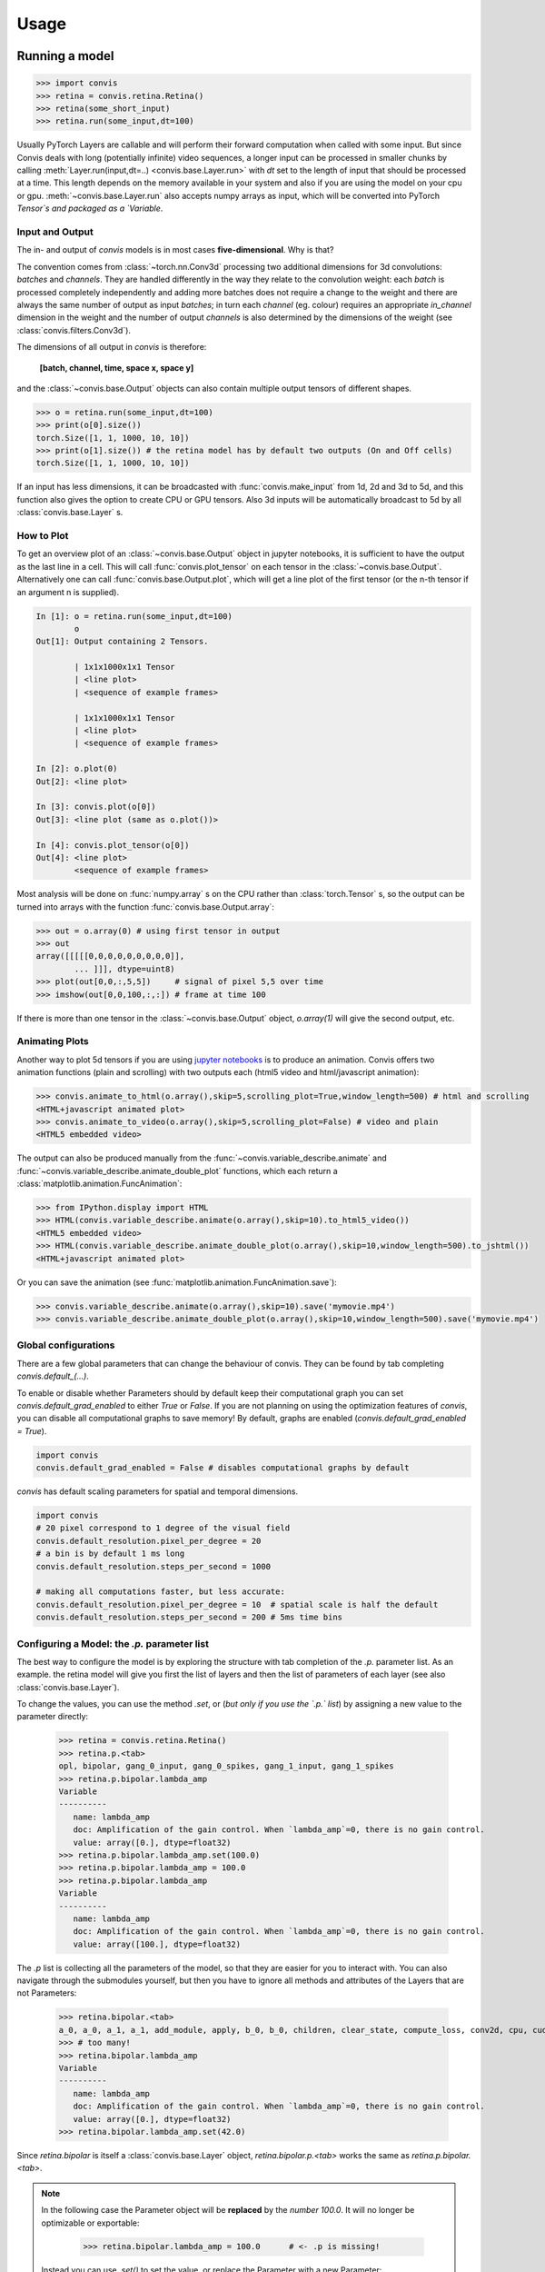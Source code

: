 Usage
=====


Running a model
-----------------

.. code-block:: python

    >>> import convis
    >>> retina = convis.retina.Retina()
    >>> retina(some_short_input)
    >>> retina.run(some_input,dt=100)

Usually PyTorch Layers are callable and will perform their forward computation when called with some input. But since Convis deals with long (potentially infinite) video sequences, a longer input can be processed in smaller chunks by calling :meth:`Layer.run(input,dt=..) <convis.base.Layer.run>` with `dt` set to the length of input that should be processed at a time. This length depends on the memory available in your system and also if you are using the model on your cpu or gpu.
:meth:`~convis.base.Layer.run` also accepts numpy arrays as input, which will be converted into PyTorch `Tensor`s and packaged as a `Variable`.



Input and Output
~~~~~~~~~~~~~~~~~~~~~~

The in- and output of `convis` models is in most cases **five-dimensional**. Why is that?

The convention comes from :class:`~torch.nn.Conv3d` processing two additional dimensions for 3d convolutions: *batches* and *channels*. They are handled differently in the way they relate to the convolution weight: each *batch* is processed completely independently and adding more batches does not require a change to the weight and there are always the same number of output as input *batches*; in turn each *channel* (eg. colour) requires an appropriate `in_channel` dimension in the weight and the number of output *channels* is also determined by the dimensions of the weight (see :class:`convis.filters.Conv3d`).

The dimensions of all output in `convis` is therefore: 

    **[batch, channel, time, space x, space y]**

and the :class:`~convis.base.Output` objects can also contain multiple output tensors of different shapes.

.. code-block:: python

    >>> o = retina.run(some_input,dt=100)
    >>> print(o[0].size())
    torch.Size([1, 1, 1000, 10, 10])
    >>> print(o[1].size()) # the retina model has by default two outputs (On and Off cells)
    torch.Size([1, 1, 1000, 10, 10])

If an input has less dimensions, it can be broadcasted with :func:`convis.make_input` from 1d, 2d and 3d to 5d, and this function also gives the option to create CPU or GPU tensors. Also 3d inputs will be automatically broadcast to 5d by all :class:`convis.base.Layer` s.


How to Plot
~~~~~~~~~~~~~~~~~~~~~~

To get an overview plot of an :class:`~convis.base.Output` object in jupyter notebooks, it is sufficient to have the output as the last line in a cell.
This will call :func:`convis.plot_tensor` on each tensor in the :class:`~convis.base.Output`.
Alternatively one can call :func:`convis.base.Output.plot`, which will get a line plot of the first tensor (or the n-th tensor if an argument n is supplied).


.. code-block:: python

    In [1]: o = retina.run(some_input,dt=100)
            o
    Out[1]: Output containing 2 Tensors.

            | 1x1x1000x1x1 Tensor
            | <line plot>
            | <sequence of example frames>

            | 1x1x1000x1x1 Tensor
            | <line plot>
            | <sequence of example frames>
    
    In [2]: o.plot(0)
    Out[2]: <line plot>

    In [3]: convis.plot(o[0])
    Out[3]: <line plot (same as o.plot())>
    
    In [4]: convis.plot_tensor(o[0])
    Out[4]: <line plot>
            <sequence of example frames>


Most analysis will be done on :func:`numpy.array` s on the CPU rather than :class:`torch.Tensor` s, so the output can be turned into arrays with the function :func:`convis.base.Output.array`:

.. code-block:: python

    >>> out = o.array(0) # using first tensor in output
    >>> out
    array([[[[[0,0,0,0,0,0,0,0,0]],
            ... ]]], dtype=uint8)
    >>> plot(out[0,0,:,5,5])     # signal of pixel 5,5 over time
    >>> imshow(out[0,0,100,:,:]) # frame at time 100

If there is more than one tensor in the :class:`~convis.base.Output` object, `o.array(1)` will give the second output, etc.


Animating Plots
~~~~~~~~~~~~~~~~~~~~~~

Another way to plot 5d tensors if you are using `jupyter notebooks <http://jupyter.org/>`_ is to produce an animation.
Convis offers two animation functions (plain and scrolling) with two outputs each (html5 video and html/javascript animation):

.. code-block:: python

    >>> convis.animate_to_html(o.array(),skip=5,scrolling_plot=True,window_length=500) # html and scrolling
    <HTML+javascript animated plot>
    >>> convis.animate_to_video(o.array(),skip=5,scrolling_plot=False) # video and plain
    <HTML5 embedded video>

The output can also be produced manually from the :func:`~convis.variable_describe.animate` 
and :func:`~convis.variable_describe.animate_double_plot` functions, which each return 
a :class:`matplotlib.animation.FuncAnimation`: 

.. code-block:: python

    >>> from IPython.display import HTML
    >>> HTML(convis.variable_describe.animate(o.array(),skip=10).to_html5_video())
    <HTML5 embedded video>
    >>> HTML(convis.variable_describe.animate_double_plot(o.array(),skip=10,window_length=500).to_jshtml())
    <HTML+javascript animated plot>

Or you can save the animation (see :func:`matplotlib.animation.FuncAnimation.save`): 

.. code-block:: python

    >>> convis.variable_describe.animate(o.array(),skip=10).save('mymovie.mp4')
    >>> convis.variable_describe.animate_double_plot(o.array(),skip=10,window_length=500).save('mymovie.mp4')

Global configurations
~~~~~~~~~~~~~~~~~~~~~~
.. _global_configuration:

There are a few global parameters that can change the behaviour of convis.
They can be found by tab completing `convis.default_(...)`.

To enable or disable whether Parameters should by default keep their computational graph you can set `convis.default_grad_enabled` to either `True` or `False`.
If you are not planning on using the optimization features of `convis`, you can disable all computational graphs to save memory! 
By default, graphs are enabled (`convis.default_grad_enabled = True`).

.. code-block:: python

    import convis
    convis.default_grad_enabled = False # disables computational graphs by default


`convis` has default scaling parameters for spatial and temporal dimensions.

.. code-block:: python

    import convis
    # 20 pixel correspond to 1 degree of the visual field
    convis.default_resolution.pixel_per_degree = 20   
    # a bin is by default 1 ms long
    convis.default_resolution.steps_per_second = 1000 

    # making all computations faster, but less accurate:
    convis.default_resolution.pixel_per_degree = 10  # spatial scale is half the default
    convis.default_resolution.steps_per_second = 200 # 5ms time bins



Configuring a Model: the `.p.` parameter list
~~~~~~~~~~~~~~~~~~~~~~~~~~~~~~~~~~~~~~~~~~~~~
.. _p_list:

The best way to configure the model is by exploring the 
structure with tab completion of the `.p.` parameter list.
As an example. the retina model will give you first the list of layers and
then the list of parameters of each layer (see also :class:`convis.base.Layer`).

To change the values, you can use the method `.set`, or 
(*but only if you use the `.p.` list*) by assigning a new value
to the parameter directly:

    >>> retina = convis.retina.Retina()
    >>> retina.p.<tab>
    opl, bipolar, gang_0_input, gang_0_spikes, gang_1_input, gang_1_spikes
    >>> retina.p.bipolar.lambda_amp
    Variable
    ----------
       name: lambda_amp
       doc: Amplification of the gain control. When `lambda_amp`=0, there is no gain control.
       value: array([0.], dtype=float32)
    >>> retina.p.bipolar.lambda_amp.set(100.0)
    >>> retina.p.bipolar.lambda_amp = 100.0
    >>> retina.p.bipolar.lambda_amp
    Variable
    ----------
       name: lambda_amp
       doc: Amplification of the gain control. When `lambda_amp`=0, there is no gain control.
       value: array([100.], dtype=float32)

The `.p` list is collecting all the parameters of the model, so that they are
easier for you to interact with. You can also navigate through the submodules
yourself, but then you have to ignore all methods and attributes of the Layers
that are not Parameters:

    >>> retina.bipolar.<tab>
    a_0, a_0, a_1, a_1, add_module, apply, b_0, b_0, children, clear_state, compute_loss, conv2d, cpu, cuda, dims, dims, double, dump_patches, eval, float, forward, g_leak, g_leak, g_leak, get_all, get_parameters, get_state, half, init_states, inputNernst_inhibition, inputNernst_inhibition, input_amp, input_amp, input_amp, lambda_amp, lambda_amp, lambda_amp, load_parameters, load_state_dict, m, modules, named_children, named_modules, named_parameters, optimize, p, parameters, parse_config, plot_impulse, plot_impulse_space, pop_all, pop_optimizer, pop_parameters, pop_state, preceding_V_bip, preceding_attenuationMap, preceding_inhibition, push_all, push_optimizer, push_parameters, push_state, register_backward_hook, register_buffer, register_forward_hook, register_forward_pre_hook, register_parameter, register_state, retrieve_all, run, s, save_parameters, set_all, set_optimizer, set_optimizer, set_parameters, set_state, share_memory, state_dict, steps, steps, store_all, tau, tau, tau, train, training, training, type, user_parameters, zero_grad
    >>> # too many!
    >>> retina.bipolar.lambda_amp
    Variable
    ----------
       name: lambda_amp
       doc: Amplification of the gain control. When `lambda_amp`=0, there is no gain control.
       value: array([0.], dtype=float32)
    >>> retina.bipolar.lambda_amp.set(42.0)

Since `retina.bipolar` is itself a :class:`convis.base.Layer` object, `retina.bipolar.p.<tab>`
works the same as `retina.p.bipolar.<tab>`.

.. note::

    In the following case the Parameter object will be **replaced** by the *number* `100.0`.
    It will no longer be optimizable or exportable:

        >>> retina.bipolar.lambda_amp = 100.0      # <- .p is missing!

    Instead you can use `.set()` to set the value, or replace the Parameter with 
    a new Parameter:

        >>> retina.bipolar.lambda_amp.set(100.0)
        >>> retina.p.bipolar["lambda_amp"].set(100.0)

Another feature of the `.p.` list are the special attributes `_all` and `_search`.
`.p._all.` gives you tab completable list without hierarchy, ie. all variables can
be seen at once.


    >>> retina.p._all.<tab>
    gang_0_input_spatial_pooling_weight, gang_1_spikes_refr_sigma, gang_0_input_i_0, gang_1_spikes_noise_sigma, bipolar_lambda_amp, gang_1_input_sign, gang_0_input_lambda_G, gang_0_input_transient_tau_center, gang_1_spikes_refr_mu, gang_1_input_sigma_surround, gang_1_input_spatial_pooling_bias, bipolar_input_amp, gang_0_input_v_0, gang_0_spikes_tau, gang_1_input_transient_relative_weight_center, gang_1_input_transient_tau_center, bipolar_conv2d_weight, gang_0_input_sign, gang_0_spikes_refr_sigma, bipolar_g_leak, gang_0_spikes_refr_mu, gang_0_input_transient_weight, bipolar_tau, gang_1_spikes_tau, gang_1_input_f_transient, gang_0_spikes_g_L, gang_1_input_lambda_G, gang_1_spikes_g_L, gang_0_input_transient_relative_weight_center, gang_0_input_f_transient, gang_0_input_sigma_surround, gang_1_input_v_0, gang_0_spikes_noise_sigma, gang_1_input_i_0, opl_opl_filter_relative_weight, gang_1_input_transient_weight

The `_search` attribute can search in this list for any substring:

    >>> retina.p._search.lam.<tab>
    gang_1_input_lambda_G, bipolar_lambda_amp, gang_0_input_lambda_G
    >>> retina.p._search.i_0.<tab>
    gang_0_input_i_0, gang_1_input_i_0

Both of these can be iterated over instead of tab-completed:

    >>> for p in retina.p._search.i_0:
            p.set(10.0)
    >>> for name,p in retina.p._search.i_0.__iteritems():
            print(name)
            p.set(10.0)
    gang_0_input_i_0
    gang_1_input_i_0


Configuring a Model: exporting and importing all parameters
~~~~~~~~~~~~~~~~~~~~~~~~~~~~~~~~~~~~~~~~~~~~~~~~~~~~~~~~~~~~

You can get a dictionary of all parameter values 

    >>> d = retina.get_parameters()
    >>> d['opl_opl_filter_surround_E_tau']
    array([0.004], dtype=float32)
    >>> d['opl_opl_filter_surround_E_tau'][0] = 0.001
    >>> retina.set_parameters(d)



Switching between CPU and GPU usage
~~~~~~~~~~~~~~~~~~~~~~~~~~~~~~~~~~~

PyTorch objects can move between GPU memory and RAM by calling `.cuda()` and `.cpu()` methods respectively. This can be done on a single Tensor or on an entire model.


Enabling and disabling the computational graph
~~~~~~~~~~~~~~~~~~~~~~~~~~~~~~~~~~~~~~~~~~~~~~~~~~~~~~~

.. _disable_graph:

Each :class:`~convis.variables.Parameter` has by default its `requires_grad` attribute set to `True`, 
which means that every operation done with this Parameter will be recorded, so that
we can use backpropagation at some later timepoint. This can use a lot of memory,
especially in recursive filters, and you might not even need the computational graph.

To disable the graph for a **single Parameter** or Variable, supply the constructor with the
keyword argument `requires_grad` or call its :meth:`~convis.variables.Parameter.requires_grad_`
method after the Parameter was created. The trailing underscore signifies that the method
will be executed *in place* and does not produce a copy of the variable.

.. code-block:: python

    import convis
    p = convis.variables.Parameter(42, requires_grad=False)
    # or later:
    import convis
    p = convis.variables.Parameter(42)
    p.requires_grad_(False)

For a **complete Layer**, there is a helper function :meth:`~convis.base.Layer.requires_grad_`
that will set the flag for all the contained Parameters:

.. code-block:: python

    import convis
    m = convis.models.LN()
    m.requires_grad_(False)



**Globally**, graphs can be disabled with the `convis.default_grad_enabled` variable:

.. code-block:: python

    import convis
    convis.default_grad_enabled = False # disables computational graphs by default




Using Runner objects
~~~~~~~~~~~~~~~~~~~~

Runner objects can execute a model on a fixed set of input and output streams. 
The execution can also happen in a separate thread:

.. code-block:: python

    import convis, time
    import numpy as np

    inp = convis.streams.RandomStream(size=(10,10),pixel_per_degree=1.0,level=100.2,mean=128.0)
    out1 = convis.streams.SequenceStream(sequence=np.ones((0,10,10)), max_frames=10000)
    retina = convis.retina.Retina()
    runner = convis.base.Runner(retina, input = inp, output = out1)
    runner.start()
    time.sleep(5) # let thread run for 5 seconds or longer
    plot(out1.sequence.mean((1,2)))
    # some time later
    runner.stop()


Optimizing a Model
--------------------

One way to optimize a model is by using the :meth:`~convis.base.Layer.set_optimizer` attribute and the :meth:`~convis.base.Layer.optimize` method:

.. code-block:: python

    l = convis.models.LN()
    l.set_optimizer.SGD(lr=0.001) # selects an optimizer with arguments
    #l.optimize(some_inp, desired_outp) # does the optimization with the selected optimizer


A full example:


.. plot::
    :include-source:

    import numpy as np
    import matplotlib.pylab as plt
    import convis
    import torch
    l_goal = convis.models.LN()
    k_goal = np.random.randn(5,5,5)
    l_goal.conv.set_weight(k_goal)
    plt.plot(l_goal.conv.weight.data.cpu().numpy()[0,0,:,:,:].mean(1))
    plt.matshow(l_goal.conv.weight.data.cpu().numpy().mean((0,1,2)))
    plt.colorbar()
    l = convis.models.LN()
    l.conv.set_weight(np.ones((5,5,5)),normalize=True)
    l.set_optimizer.LBFGS()
    # optional conversion to GPU objects:
    #l.cuda()
    #l_goal.cuda()
    inp = 1.0*(np.random.randn(200,10,10))
    inp = torch.autograd.Variable(torch.Tensor(inp)) # .cuda() # optional: conversion to GPU object
    outp = l_goal(inp[None,None,:,:,:])
    plt.figure()
    plt.plot(l_goal.conv.weight.data.cpu().numpy()[0,0,:,:,:].mean(1),'--',color='red')
    for i in range(50):
        l.optimize(inp[None,None,:,:,:],outp)
        if i%10 == 2:
            plt.plot(l.conv.weight.data.cpu().numpy()[0,0,:,:,:].mean(1))
    plt.matshow(l.conv.weight.data.cpu().numpy().mean((0,1,2)))
    plt.colorbar()
    plt.figure()
    h = plt.hist((l.conv.weight-l_goal.conv.weight).data.cpu().numpy().flatten(),bins=15)


When selecting an Optimizer, the full list of available Optimizers can be seen by tab-completion.

Some interesting optimizers are:

  * SGD: Stochastic Gradient Descent - one of the simplest possible methods, can also take a momentum term as an option
  * Adagrad/Adadelta/Adam/etc.: Accelerated Gradient Descent methods - adapt the learning rate
  * LBFGS: Broyden-Fletcher–Goldfarb-Shanno (Quasi-Newton) method - very fast for many almost linear parameters

Using an Optimizer by Hand
~~~~~~~~~~~~~~~~~~~~~~~~~~~~

The normal PyTorch way to call Optimizers is to fill the gradient buffers by hand and then calling :meth:`~torch.optim.Optimizer.step()` (see also http://pytorch.org/docs/master/optim.html ).

.. code-block:: python

    import numpy as np
    import convis
    import torch
    l_goal = convis.models.LN()
    k_goal = np.random.randn(5,5,5)
    l_goal.conv.set_weight(k_goal)
    inp = 1.0*(np.random.randn(200,10,10))
    inp = torch.autograd.Variable(torch.Tensor(inp))
    outp = l_goal(inp[None,None,:,:,:])
    l = convis.models.LN()
    l.conv.set_weight(np.ones((5,5,5)),normalize=True)
    optimizer = torch.optim.SGD(l.parameters(), lr=0.01)
    for i in range(50):
        # first the gradient buffer have to be set to 0
        #optimizer.zero_grad()
        # then the computation is done
        o = l(inp)
        # and some loss measure is used to compare the output to the goal
        loss = ((outp-o)**2).mean() # eg. mean square error
        # applying the backward computation fills all gradient buffers with the corresponding gradients
        #loss.backward(retain_graph=True)
        # now that the gradients have the correct values, the optimizer can perform one optimization step
        #optimizer.step()

Or using a closure function, which is necessary for advanced optimizers that need to re-evaluate the loss at different parameter values:

.. code-block:: python

    l = convis.models.LN()
    l.conv.set_weight(np.ones((5,5,5)),normalize=True)
    optimizer = torch.optim.LBFGS(lr=0.01)

    def closure():
        optimizer.zero_grad()
        o = l(inp)
        loss = ((outp-o)**2).mean()
        loss.backward(retain_graph=True)
        return loss

    #for i in range(50):
    #    optimizer.step(closure)


The `.optimize` method of `convis.Layer`s does exactly the same as the code above. It is also possible to supply it with alternate optimizers and loss functions:

.. code-block:: python

    l = convis.models.LN()
    l.conv.set_weight(np.ones((5,5,5)),normalize=True)
    opt2 = torch.optim.LBFGS(l.parameters())
    #l.optimize(inp[None,None,:,:,:],outp, optimizer=opt2, loss_fn = lambda x,y: (x-y).abs().sum()) # using LBFGS (without calling .set_optimizer) and another loss function

:attr:`.set_optimizer.*() <convis.base.Layer.set_optimizer>` will automatically include all the parameters in the model, if no generator/list of parameters is used as the first argument. 